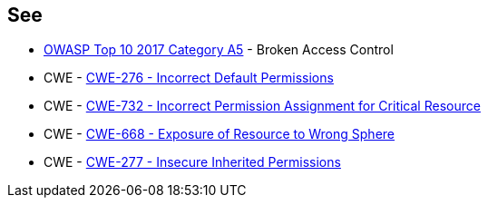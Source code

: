 == See

* https://owasp.org/www-project-top-ten/2017/A5_2017-Broken_Access_Control[OWASP Top 10 2017 Category A5] - Broken Access Control
* CWE - https://cwe.mitre.org/data/definitions/276[CWE-276 - Incorrect Default Permissions]
* CWE - https://cwe.mitre.org/data/definitions/732[CWE-732 - Incorrect Permission Assignment for Critical Resource]
* CWE - https://cwe.mitre.org/data/definitions/668[CWE-668 - Exposure of Resource to Wrong Sphere]
* CWE - https://cwe.mitre.org/data/definitions/277[CWE-277 - Insecure Inherited Permissions]
